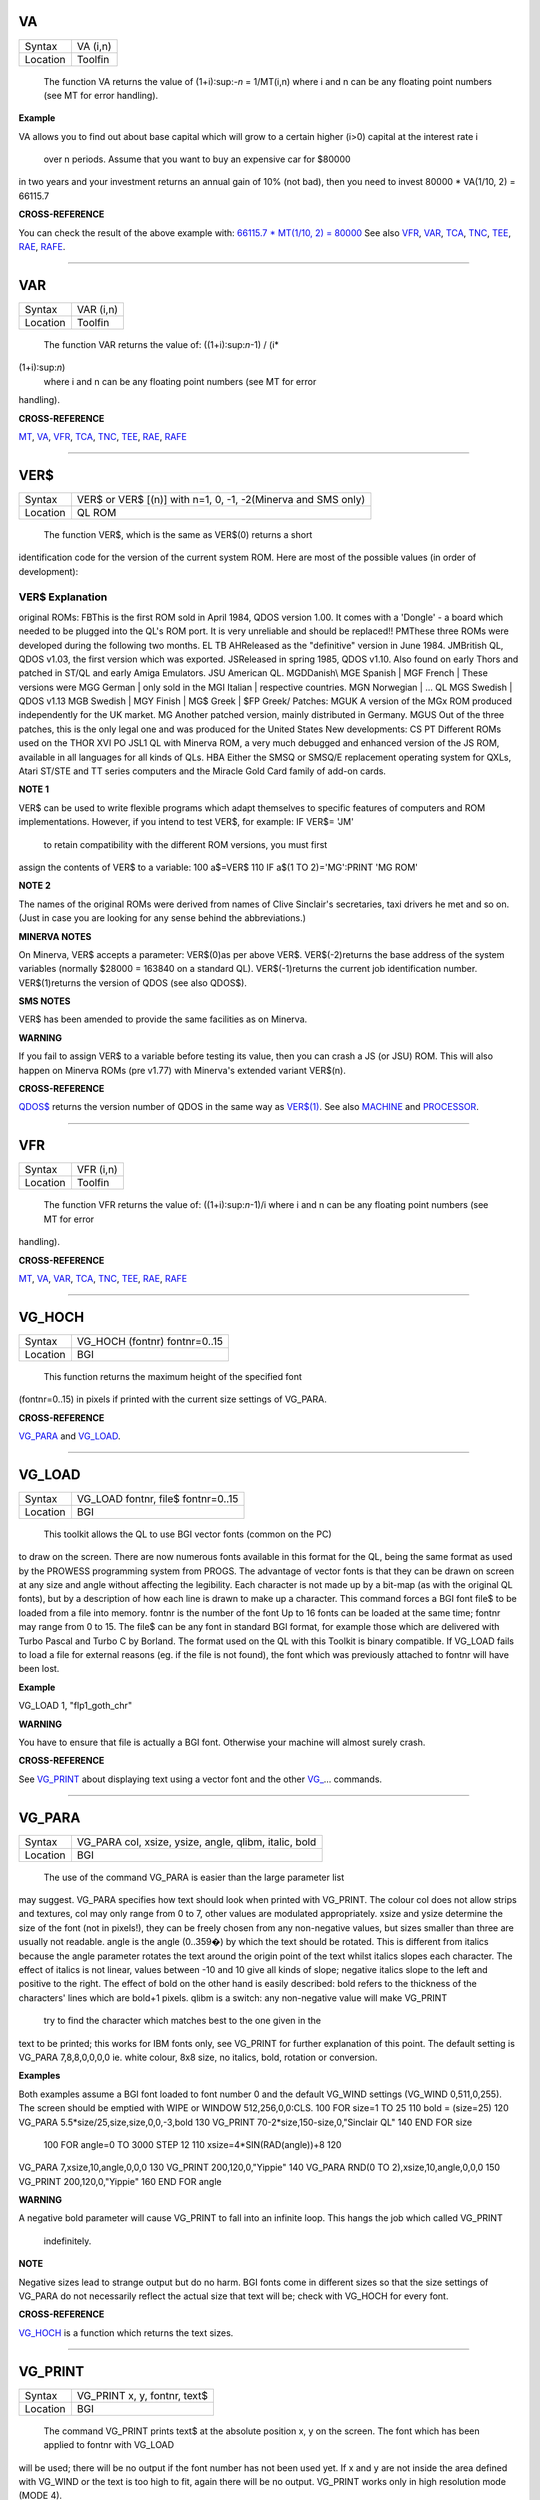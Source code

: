 VA
==

+----------+-------------------------------------------------------------------+
| Syntax   |  VA (i,n)                                                         |
+----------+-------------------------------------------------------------------+
| Location |  Toolfin                                                          |
+----------+-------------------------------------------------------------------+

 The function VA returns the value of (1+i):sup:`-n` = 1/MT(i,n) where i
 and n can be any floating point numbers (see MT for error handling).

**Example**

VA allows you to find out about base capital which will grow to a
certain higher (i>0) capital at the interest rate i
 over n periods. Assume that you want to buy an expensive car for $80000
in two years and your investment returns an annual gain of 10% (not
bad), then you need to invest 80000 \* VA(1/10, 2) = 66115.7

**CROSS-REFERENCE**

You can check the result of the above example with: `66115.7 \* MT(1/10,
2) = 80000 <Keywords6.clean.html#66115.720*20mt(1/10,202)20=2080000>`__
See also `VFR <KeywordsV.clean.html#vfr>`__, `VAR <KeywordsV.clean.html#var>`__,
`TCA <KeywordsT.clean.html#tca>`__, `TNC <KeywordsT.clean.html#tnc>`__,
`TEE <KeywordsT.clean.html#tee>`__, `RAE <KeywordsR.clean.html#rae>`__,
`RAFE <KeywordsR.clean.html#rafe>`__.

--------------

VAR
===

+----------+-------------------------------------------------------------------+
| Syntax   |  VAR (i,n)                                                        |
+----------+-------------------------------------------------------------------+
| Location |  Toolfin                                                          |
+----------+-------------------------------------------------------------------+

 The function VAR returns the value of: ((1+i):sup:`n`-1) / (i\*
(1+i):sup:`n`)
 where i and n can be any floating point numbers (see MT for error
handling).

**CROSS-REFERENCE**

`MT <KeywordsM.clean.html#mt>`__, `VA <KeywordsV.clean.html#va>`__,
`VFR <KeywordsV.clean.html#vfr>`__, `TCA <KeywordsT.clean.html#tca>`__,
`TNC <KeywordsT.clean.html#tnc>`__, `TEE <KeywordsT.clean.html#tee>`__,
`RAE <KeywordsR.clean.html#rae>`__, `RAFE <KeywordsR.clean.html#rafe>`__

--------------

VER$
====

+----------+-------------------------------------------------------------------+
| Syntax   |  VER$  or VER$ [(n)] with n=1, 0, -1, -2(Minerva and SMS only)    |
+----------+-------------------------------------------------------------------+
| Location |  QL ROM                                                           |
+----------+-------------------------------------------------------------------+

 The function VER$, which is the same as VER$(0) returns a short
identification code for the version of the current system ROM. Here are
most of the possible values (in order of development):

VER$ Explanation
~~~~~~~~~~~~~~~~

original ROMs: FBThis is the first ROM sold in April 1984, QDOS version
1.00. It comes with a 'Dongle' - a board which needed to be plugged into
the QL's ROM port. It is very unreliable and should be replaced!!
PMThese three ROMs were developed during the following two months. EL TB
AHReleased as the "definitive" version in June 1984. JMBritish QL, QDOS
v1.03, the first version which was exported. JSReleased in spring 1985,
QDOS v1.10. Also found on early Thors and patched in ST/QL and early
Amiga Emulators. JSU American QL. MGDDanish\\ MGE Spanish \| MGF French
\| These versions were MGG German \| only sold in the MGI Italian \|
respective countries. MGN Norwegian \| ... QL MGS Swedish \| QDOS v1.13
MGB Swedish \| MGY Finish \| MG$ Greek \| $FP Greek/ Patches: MGUK A
version of the MGx ROM produced independently for the UK market. MG
Another patched version, mainly distributed in Germany. MGUS Out of the
three patches, this is the only legal one and was produced for the
United States New developments: CS PT Different ROMs used on the THOR
XVI PO JSL1 QL with Minerva ROM, a very much debugged and enhanced
version of the JS ROM, available in all languages for all kinds of QLs.
HBA Either the SMSQ or SMSQ/E replacement operating system for QXLs,
Atari ST/STE and TT series computers and the Miracle Gold Card family of
add-on cards.

**NOTE 1**

VER$ can be used to write flexible programs which adapt themselves to
specific features of computers and ROM implementations. However, if you
intend to test VER$, for example: IF VER$= 'JM'
 to retain compatibility with the different ROM versions, you must first
assign the contents of VER$ to a variable: 100 a$=VER$ 110 IF a$(1 TO
2)='MG':PRINT 'MG ROM'

**NOTE 2**

The names of the original ROMs were derived from names of Clive
Sinclair's secretaries, taxi drivers he met and so on. (Just in case you
are looking for any sense behind the abbreviations.)

**MINERVA NOTES**

On Minerva, VER$ accepts a parameter: VER$(0)as per above VER$.
VER$(-2)returns the base address of the system variables (normally
$28000 = 163840 on a standard QL). VER$(-1)returns the current job
identification number. VER$(1)returns the version of QDOS (see also
QDOS$).

**SMS NOTES**

VER$ has been amended to provide the same facilities as on Minerva.

**WARNING**

If you fail to assign VER$ to a variable before testing its value, then
you can crash a JS (or JSU) ROM. This will also happen on Minerva ROMs
(pre v1.77) with Minerva's extended variant VER$(n).

**CROSS-REFERENCE**

`QDOS$ <KeywordsQ.clean.html#qdos>`__ returns the version number of QDOS in
the same way as `VER$(1) <KeywordsV.clean.html#ver(1)>`__. See also
`MACHINE <KeywordsM.clean.html#machine>`__ and
`PROCESSOR <KeywordsP.clean.html#processor>`__.

--------------

VFR
===

+----------+-------------------------------------------------------------------+
| Syntax   |  VFR (i,n)                                                        |
+----------+-------------------------------------------------------------------+
| Location |  Toolfin                                                          |
+----------+-------------------------------------------------------------------+

 The function VFR returns the value of: ((1+i):sup:`n`-1)/i
 where i and n can be any floating point numbers (see MT for error
handling).

**CROSS-REFERENCE**

`MT <KeywordsM.clean.html#mt>`__, `VA <KeywordsV.clean.html#va>`__,
`VAR <KeywordsV.clean.html#var>`__, `TCA <KeywordsT.clean.html#tca>`__,
`TNC <KeywordsT.clean.html#tnc>`__, `TEE <KeywordsT.clean.html#tee>`__,
`RAE <KeywordsR.clean.html#rae>`__, `RAFE <KeywordsR.clean.html#rafe>`__

--------------

VG\_HOCH
========

+----------+-------------------------------------------------------------------+
| Syntax   |  VG\_HOCH (fontnr) fontnr=0..15                                   |
+----------+-------------------------------------------------------------------+
| Location |  BGI                                                              |
+----------+-------------------------------------------------------------------+

 This function returns the maximum height of the specified font
(fontnr=0..15) in pixels if printed with the current size settings of
VG\_PARA.

**CROSS-REFERENCE**

`VG\_PARA <KeywordsV.clean.html#vg-para>`__ and
`VG\_LOAD <KeywordsV.clean.html#vg-load>`__.

--------------

VG\_LOAD
========

+----------+-------------------------------------------------------------------+
| Syntax   |  VG\_LOAD fontnr, file$ fontnr=0..15                              |
+----------+-------------------------------------------------------------------+
| Location |  BGI                                                              |
+----------+-------------------------------------------------------------------+

 This toolkit allows the QL to use BGI vector fonts (common on the PC)
to draw on the screen. There are now numerous fonts available in this
format for the QL, being the same format as used by the PROWESS
programming system from PROGS. The advantage of vector fonts is that
they can be drawn on screen at any size and angle without affecting the
legibility. Each character is not made up by a bit-map (as with the
original QL fonts), but by a description of how each line is drawn to
make up a character. This command forces a BGI font file$ to be loaded
from a file into memory. fontnr is the number of the font Up to 16 fonts
can be loaded at the same time; fontnr may range from 0 to 15. The file$
can be any font in standard BGI format, for example those which are
delivered with Turbo Pascal and Turbo C by Borland. The format used on
the QL with this Toolkit is binary compatible. If VG\_LOAD fails to load
a file for external reasons (eg. if the file is not found), the font
which was previously attached to fontnr will have been lost.

**Example**

VG\_LOAD 1, "flp1\_goth\_chr"

**WARNING**

You have to ensure that file is actually a BGI font. Otherwise your
machine will almost surely crash.

**CROSS-REFERENCE**

See `VG\_PRINT <KeywordsV.clean.html#vg-print>`__ about displaying text using
a vector font and the other `VG\_ <KeywordsV.clean.html#vg->`__... commands.

--------------

VG\_PARA
========

+----------+-------------------------------------------------------------------+
| Syntax   |  VG\_PARA col, xsize, ysize, angle, qlibm, italic, bold           |
+----------+-------------------------------------------------------------------+
| Location |  BGI                                                              |
+----------+-------------------------------------------------------------------+

 The use of the command VG\_PARA is easier than the large parameter list
may suggest. VG\_PARA specifies how text should look when printed with
VG\_PRINT. The colour col does not allow strips and textures, col may
only range from 0 to 7, other values are modulated appropriately. xsize
and ysize determine the size of the font (not in pixels!), they can be
freely chosen from any non-negative values, but sizes smaller than three
are usually not readable. angle is the angle (0..359�) by which the text
should be rotated. This is different from italics because the angle
parameter rotates the text around the origin point of the text whilst
italics slopes each character. The effect of italics is not linear,
values between -10 and 10 give all kinds of slope; negative italics
slope to the left and positive to the right. The effect of bold on the
other hand is easily described: bold refers to the thickness of the
characters' lines which are bold+1 pixels. qlibm is a switch: any
non-negative value will make VG\_PRINT
 try to find the character which matches best to the one given in the
text to be printed; this works for IBM fonts only, see VG\_PRINT for
further explanation of this point. The default setting is VG\_PARA
7,8,8,0,0,0,0 ie. white colour, 8x8 size, no italics, bold, rotation or
conversion.

**Examples**

Both examples assume a BGI font loaded to font number 0 and the default
VG\_WIND settings (VG\_WIND 0,511,0,255). The screen should be emptied
with WIPE or WINDOW 512,256,0,0:CLS. 100 FOR size=1 TO 25 110 bold =
(size=25) 120 VG\_PARA 5.5\*size/25,size,size,0,0,-3,bold 130 VG\_PRINT
70-2\*size,150-size,0,"Sinclair QL" 140 END FOR size
 100 FOR angle=0 TO 3000 STEP 12 110 xsize=4\*SIN(RAD(angle))+8 120
VG\_PARA 7,xsize,10,angle,0,0,0 130 VG\_PRINT 200,120,0,"Yippie" 140
VG\_PARA RND(0 TO 2),xsize,10,angle,0,0,0 150 VG\_PRINT
200,120,0,"Yippie" 160 END FOR angle

**WARNING**

A negative bold parameter will cause VG\_PRINT to fall into an infinite
loop. This hangs the job which called VG\_PRINT
 indefinitely.

**NOTE**

Negative sizes lead to strange output but do no harm. BGI fonts come in
different sizes so that the size settings of VG\_PARA do not necessarily
reflect the actual size that text will be; check with VG\_HOCH for every
font.

**CROSS-REFERENCE**

`VG\_HOCH <KeywordsV.clean.html#vg-hoch>`__ is a function which returns the
text sizes.

--------------

VG\_PRINT
=========

+----------+-------------------------------------------------------------------+
| Syntax   |  VG\_PRINT x, y, fontnr, text$                                    |
+----------+-------------------------------------------------------------------+
| Location |  BGI                                                              |
+----------+-------------------------------------------------------------------+

 The command VG\_PRINT prints text$ at the absolute position x, y
 on the screen. The font which has been applied to fontnr with VG\_LOAD
will be used; there will be no output if the font number has not been
used yet. If x and y are not inside the area defined with VG\_WIND or
the text is too high to fit, again there will be no output. VG\_PRINT
works only in high resolution mode (MODE 4).

**Example**

VG\_LOAD 1,flp1\_goth\_chr VG\_WIND 0,511,0,255 VG\_PRINT
100,100,1,"Hello World"

**NOTE**

Since the BGI fonts will usually originate from another computer system
which uses a different character set, text$ and the actual output may
differ dramatically if text$ contains characters which are not
standardised in ASCII, especially national characters (umlauts, acutes).
The following program lists the complete character set of a BGI font:
100 VG\_LOAD 0,"flp1\_goth\_chr" 110 VG\_WIND 0,511,0,255 120 WINDOW
512,256,0,0: PAPER 0: CLS 130 VG\_PARA 7,5,5,0,0,0,0 140 FOR c=0 TO 255
150 VG\_PRINT 20\*(c MOD 20)+50,20\*(c DIV 20),0,CHR$(c) 160 END FOR c

**CROSS-REFERENCE**

`VG\_PARA <KeywordsV.clean.html#vg-para>`__ offers a switch to approximate an
identity between `text$ <Keywordst.clean.html#text>`__ and display as far as
possible. Modify line 130 in the above listing so that it looks like
this now: `130 VG\_PARA
7,5,5,0,1,0,0 <Keywords1.clean.html#13020vg-para207,5,5,0,1,0,0>`__ Running
the program again shows you `VG\_PRINT <KeywordsV.clean.html#vg-print>`__'s
attempts to correct the problem. See also the other
`VG\_ <KeywordsV.clean.html#vg->`__ keywords!

--------------

VG\_RESO
========

+----------+-------------------------------------------------------------------+
| Syntax   |  VG\_RESO scradr, xres, yres                                      |
+----------+-------------------------------------------------------------------+
| Location |  BGI                                                              |
+----------+-------------------------------------------------------------------+

 This command defines the screen base address and the screen size for
printing the BGI fonts. The default is VG\_RESO 131072,512,256
 This will need to be changed if the screen offset is not 131072. A
fixed screen address should never be assumed. VG\_RESO can also be used
to write to the second screen on a dual screen system.

**CROSS-REFERENCE**

The settings of `VG\_WIND <KeywordsV.clean.html#vg-wind>`__ are dependent on
`VG\_RESO <KeywordsV.clean.html#vg-reso>`__'s. See
`SCRBASE <KeywordsS.clean.html#scrbase>`__, `PEEK <KeywordsP.clean.html#peek>`__ and
`MODE <KeywordsM.clean.html#mode>`__.

--------------

VG\_WIND
========

+----------+-------------------------------------------------------------------+
| Syntax   |  VG\_WIND x1, x2, y1, y2                                          |
+----------+-------------------------------------------------------------------+
| Location |  BGI                                                              |
+----------+-------------------------------------------------------------------+

 This command defines a rectangular area of the screen. Only text
printed inside this window with VG\_PRINT (it's not a window in
SuperBASIC terms) will be visible: 0 511 0 +-------------------------+
\| \| \| x1 x2\| \| y1+---------+ \| \|\| \|\| \|\|BGI Text\|\| \| \|
\|\| \| y2+---------+\| 255+-------------------------+ It is strongly
recommended that you specify a window inside the physical screen, so: 0
<= x1 < x2 <= 511
 and 0 <= y1 < y2 <= 255
 (assuming a standard 512x256 pixel screen - replace the upper bounds if
you have a better graphics card, eg. QVME). Note that VG\_WIND does not
check the parameters (this is impossible without the Window Manager).
Default settings are x1=0, x2=511, y1=0, y2=255.

**Example**

VG\_WIND 0,511,0,255 restores these defaults.

**CROSS-REFERENCE**

`VG\_ <KeywordsV.clean.html#vg->`__...,\ `QFLIM <KeywordsQ.clean.html#qflim>`__ can
be used to find out about about the size of the screen if the Window
Manager is loaded.

--------------

VIEW
====

+----------+-------------------------------------------------------------------+
| Syntax   |  VIEW [#channel,] text\_file  or VIEW \\channel, text\_file       |
+----------+-------------------------------------------------------------------+
| Location |  Toolkit II, THOR XVI                                             |
+----------+-------------------------------------------------------------------+

 This command reads the contents of the given text\_file line by line
and prints it to the given channel (default #1). If a line is longer
than the window, it is not split and continued in the next line (as
PRINT would do) but truncated. The second syntax allows you to open a
temporary channel to which the output will be sent, for example you
could use: VIEW \\con,text\_file
 or VIEW \\ram1\_test,flp1\_text\_file
 Note that the latter is the same as COPY flp1\_text\_file TO ram1\_test
 Lines in a text file are separated by line feed characters <LF>, ie.
CHR$(10). If output is sent to a window, then when a window page is
full, VIEW generates a <CTRL><F5>, and waits for a keypress to continue
VIEWing. Sub-directories and default directories are supported by this
command, which will look on the default data directory for the given
file if necessary (see DATAD$).

**NOTE**

If the final line in the file being VIEWed does not contain a line feed,
it will not appear on screen.

**WARNING**

There is a possibility that if a file is longer than 32767 characters
and does not include a newline character, the system may crash!

**CROSS-REFERENCE**

`SPL file TO #1 <KeywordsS.clean.html#spl20file20to20#1>`__ copies all
kinds of files to a window, for example without truncating lines.
Compare `COPY <KeywordsC.clean.html#copy>`__ and
`MORE <KeywordsM.clean.html#more>`__.

--------------

VOCAB
=====

+----------+-------------------------------------------------------------------+
| Syntax   |  VOCAB [ #channel, ] type  or VOCAB [ #channel ] [,type]          |
+----------+-------------------------------------------------------------------+
| Location |  VOCAB (DIY Toolkit, Vol X)                                       |
+----------+-------------------------------------------------------------------+

 This command lists all of the names which fall into a given category
and are recognised by the SuperBASIC interpreter in the given channel
(default #1). If type is not specified, then it is assumed to be type=8.
The names are listed in columns, calculated by reference to the width of
the specified channel (set by WIDTH for non-window devices). Once all of
the names of the given type have been listed, a line feed is printed to
end the list. The values for type are:

 typeCategory of names listed
~~~~~~~~~~~~~~~~~~~~~~~~~~~~~

0Unset Names 2Simple Variables 3Dimensioned Variables 4SuperBASIC
PROCedures 5SuperBASIC FuNctions 6Used REPeat loops 7Used FOR loops
8Machine code Procedures 9Machine code Functions (Other values or type=1
will report an error or may cause junk to appear on screen).

**NOTE 1**

For some reason, under SMS, VOCAB 2 will report rubbish on screen unless
a program has been RUN already and even then, the last entry may not be
an actual variable. No such problems seem to occur on Minerva or other
ROMs.

**NOTE 2**

VOCAB 6 and VOCAB 7 only list those REPeat and FOR loop names which have
actually been used in the program when it has been RUN.

**CROSS-REFERENCE**

Use `SXTRAS <KeywordsS.clean.html#sxtras>`__ if you have a lot of extensions
in memory and you are looking for a specific one. See also
`TXTRAS <KeywordsT.clean.html#txtras>`__, `EXTRAS <KeywordsE.clean.html#extras>`__
and `TYPE <KeywordsT.clean.html#type>`__.
